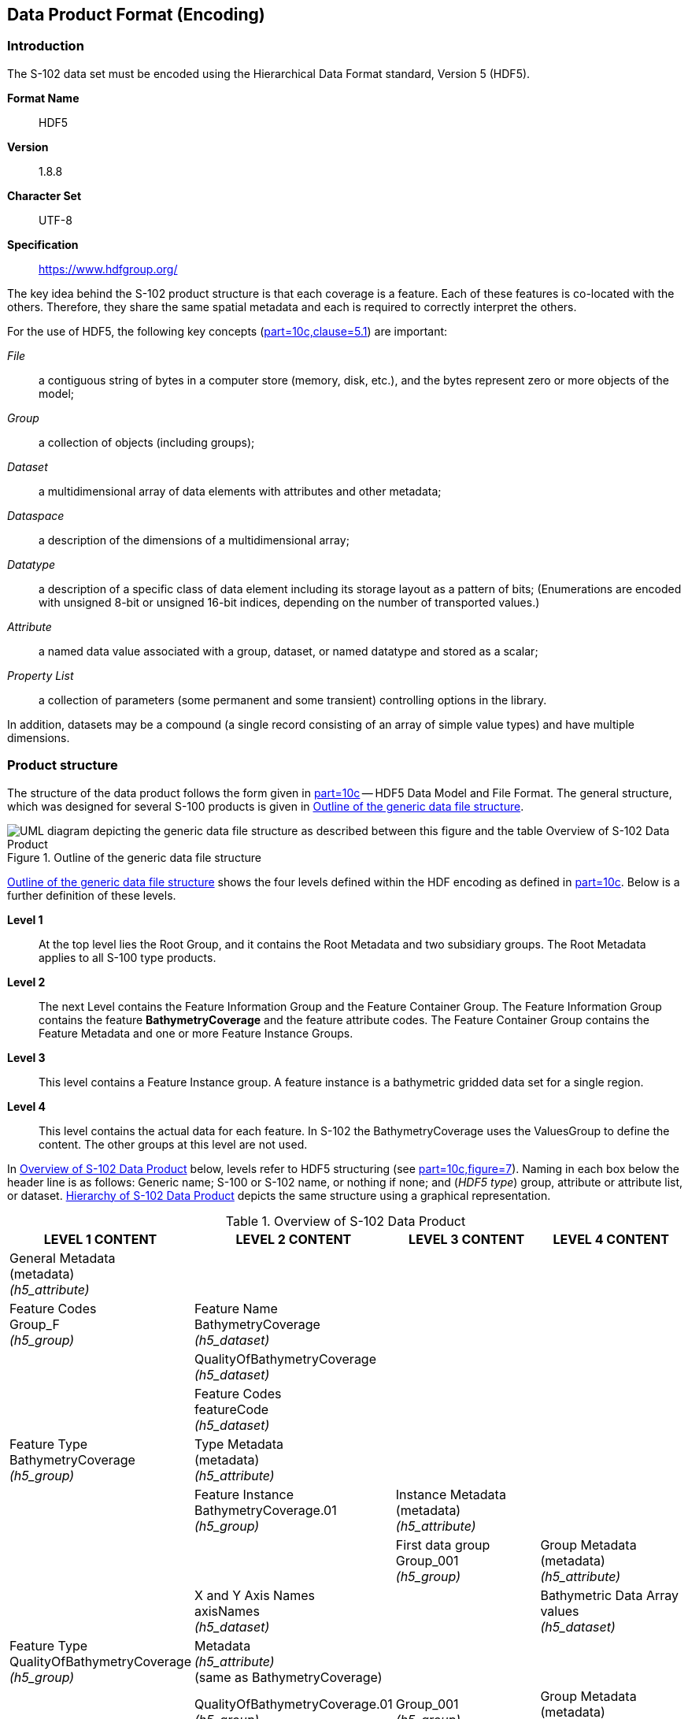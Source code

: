 
[[sec-data-product-format-encoding]]
== Data Product Format (Encoding)

=== Introduction
The S-102 data set must be encoded using the Hierarchical Data Format standard, Version 5 (HDF5).

*Format Name*:: HDF5

*Version*:: 1.8.8

*Character Set*:: UTF-8

*Specification*:: https://www.hdfgroup.org/

The key idea behind the S-102 product structure is that each coverage is a feature. Each of these features is co-located with the others. Therefore, they share the same spatial metadata and each is required to correctly interpret the others.

For the use of HDF5, the following key concepts (<<iho-s100,part=10c,clause=5.1>>) are important:

_File_:: a contiguous string of bytes in a computer store (memory, disk, etc.), and the bytes represent zero or more objects of the model;

_Group_:: a collection of objects (including groups);

_Dataset_:: a multidimensional array of data elements with attributes and other metadata;

_Dataspace_:: a description of the dimensions of a multidimensional array;

_Datatype_:: a description of a specific class of data element including its storage layout as a pattern of bits; (Enumerations are encoded with unsigned 8-bit or unsigned 16-bit indices, depending on the number of transported values.)

_Attribute_:: a named data value associated with a group, dataset, or named datatype and stored as a scalar;

_Property List_:: a collection of parameters (some permanent and some transient) controlling options in the library.

In addition, datasets may be a compound (a single record consisting of an array of simple value types) and have multiple dimensions.

[[subsec-product-structure]]
=== Product structure
The structure of the data product follows the form given in <<iho-s100,part=10c>> -- HDF5 Data Model and File Format. The general structure, which was designed for several S-100 products is given in <<fig-outline-of-the-generic-data-file-structure>>.

[[fig-outline-of-the-generic-data-file-structure]]
.Outline of the generic data file structure
image::../images/figure-outline-of-the-generic-data-file-structure.png[UML diagram depicting the generic data file structure as described between this figure and the table Overview of S-102 Data Product]

<<fig-outline-of-the-generic-data-file-structure>> shows the four levels defined within the HDF encoding as defined in <<iho-s100,part=10c>>. Below is a further definition of these levels.

*Level 1*:: At the top level lies the Root Group, and it contains the Root Metadata and two subsidiary groups. The Root Metadata applies to all S-100 type products.

*Level 2*:: The next Level contains the Feature Information Group and the Feature Container Group. The Feature Information Group contains the feature *BathymetryCoverage* and the feature attribute codes. The Feature Container Group contains the Feature Metadata and one or more Feature Instance Groups.

*Level 3*:: This level contains a Feature Instance group. A feature instance is a bathymetric gridded data set for a single region.

*Level 4*:: This level contains the actual data for each feature. In S-102 the BathymetryCoverage uses the ValuesGroup to define the content. The other groups at this level are not used.

In <<tab-overview-of-s102-data-product>> below, levels refer to HDF5 structuring (see <<iho-s100,part=10c,figure=7>>). Naming in each box below the header line is as follows: Generic name; S-100 or S-102 name, or nothing if none; and (_HDF5 type_) group, attribute or attribute list, or dataset. <<fig-hierarchy-of-s102-data-product>> depicts the same structure using a graphical representation.


[[tab-overview-of-s102-data-product]]
.Overview of S-102 Data Product
[cols="a,a,a,a",options="header"]
|===
|LEVEL 1 CONTENT |LEVEL 2 CONTENT |LEVEL 3 CONTENT |LEVEL 4 CONTENT

|General Metadata +
(metadata) +
_(h5_attribute)_
|
|
|

|Feature Codes +
Group_F +
_(h5_group)_
|Feature Name +
BathymetryCoverage +
_(h5_dataset)_
|
|

|
|QualityOfBathymetryCoverage +
_(h5_dataset)_
|
|

|
|Feature Codes +
featureCode +
_(h5_dataset)_
|
|

|Feature Type +
BathymetryCoverage +
_(h5_group)_
|Type Metadata +
(metadata) +
_(h5_attribute)_
|
|

|
|Feature Instance +
BathymetryCoverage.01 +
_(h5_group)_
|Instance Metadata +
(metadata) +
_(h5_attribute)_
|

|
|
|First data group +
Group_001 +
_(h5_group)_
|Group Metadata +
(metadata) +
_(h5_attribute)_

|
|X and Y Axis Names +
axisNames +
_(h5_dataset)_
|
|Bathymetric Data Array values +
_(h5_dataset)_

| Feature Type +
QualityOfBathymetryCoverage +
_(h5_group)_
|Metadata +
_(h5_attribute)_ +
(same as BathymetryCoverage)
|
|

|
|QualityOfBathymetryCoverage.01 +
_(h5_group)_
|Group_001 +
_(h5_group)_
|Group Metadata +
(metadata) +
_(h5_attribute)_

|
|
|
|Quality of Bathymetry Data Array +
values +
_(h5_dataset)_

|
|Feature Attribute Table +
_(h5_dataset)_
|
|

|===

[[fig-hierarchy-of-s102-data-product]]
.Hierarchy of S-102 Data Product
image::../images/figure-hierarchy-of-s102-data-product.png["Diagram depicting hierarchical structure of S-102 Data Product. Let the following block names be represented by letters. A=Group_F ; B=BathymetryCoverage ; C=QualityOfBathymetryCoverage ; D=BathymetryCoverage ; E=QualityOfBathymetryCoverage ; F=featureCode ; G=BathymetryCoverage.01 ; H=axisNames ; I=QualityOfBathymetryCoverage.01 ; J=featureAttributeTable ; K=Group_001 ; L=Group_001 ; M=values ; N=values. A, B, and C reside in Level 1. A connects to D, E, and F in Level 2. B connects to G and H in Level 2. C connects to I and J in Level 2. G connects to K in Level 3. I connects to L in Level 3. K connects to M in Level 4. L connects to N in Level 4."]

//I have struggled mightily with writing alt text for fig-hierarchy-of-s102-data-product. What is included is my best draft. Also considered was the following: "Three blocks reside at Level 1: Group_F, BathymetryCoverage, and QualityOfSurvey. Group_F spawns 3 blocks in Level 2 (each of which spawn no further blocks): BathymetryCoverage, QualityOfSurvey, and featureCode. BathymetryCoverage in Level 1 spawns 2 blocks in Level 2: BathymetryCoverage.01 and axisNames (which spawns no further blocks). QualityOfSurvey in Level 1 spawns 2 blocks in Level 2: QualityOfSurvey.01 and featureAttributeTable (which spawns no further blocks). BathymetryCoverage.01 spawns Group_001 in Level 3, which spawns values in Level 4. QualityOfSurvey.01 spawns Group_001 in Level 3, which spawns values in Level 4." (lhh comment 7 July 2023)

The following sections explain entries in <<tab-overview-of-s102-data-product>> in greater detail.

==== Root Group

The root group is required by HDF5. The S-100 HDF5 format (<<iho-s100,part=10c>>) attaches metadata attributes applicable to the whole dataset to this group. S-102 uses all the S-100 attributes except _geographicIdentifier_ and _metaFeatures_. The attributes used in S-102 are listed in <<tab-root-group-attributes>>, with specific requirements, if any, added in the Remarks column.

[[tab-root-group-attributes]]
.Root group attributes
[cols="<a,<a,<a,^a,<a,<a", options="header"]
|===

| No
| Name
| Camel Case
| Mult
| Data Type
| Remarks


| 1
| Product specification number and version
| productSpecification
^| 1
<| String
| <<iho-s100,part=10c,table=6>> +
Example: INT.IHO.S-102.3.0.0

| 2
| Time of data product issue
| issueTime
^| 0..1
<| String (Time format)
| <<iho-s100,part=1,clause=4.5.2,table=2>> +
<<iho-s100,part=10c,clause=7,table=1>>

| 3
| Issue date
| issueDate
^| 1
<| String (Date format)
| <<iho-s100,part=1,clause=4.5.2,table=2>> +
<<iho-s100,part=10c,clause=7,table=1>>

| 4
| Horizontal CRS
| horizontalCRS
^| 1
<| Integer +
32-bit
| The identifier (EPSG code) of the horizontal CRS as defined in <<horizontal-crs>> (see <<note2>>).

| 5
| Name of the horizontal CRS
| nameOfHorizontalCRS
^| 0..1
<| String
| Mandatory if horizontalCRS = -1

| 6
| Type of the horizontal CRS
| typeOfHorizontalCRS
^| 0..1
<| Enumeration
| Mandatory if horizontalCRS = -1 +
See <<iho-s100,part=10c,clause=10.2,table=21>>.

| 7
| Horizontal coordinate system
| horizontalCS
^| 0..1
<| Integer +
32-bit
| Mandatory if horizontalCRS = -1 +
Allowed values if typeOfHorizontalCRS = 1 +
(Geodetic CRS 2D): +
*6422 (Lat, Lon -- degree) +
Allowed values if typeOfHorizontalCRS = 2 +
(Projected CRS): +
*4400 (Easting, Northing -- metres) +
*4500 (Northing, Easting -- metres)

| 8
| Horizontal datum
| horizontalDatum
^| 0..1
<| Integer +
32-bit
| Mandatory if horizontalCRS = -1 +
EPSG code or -1 if user defined

| 9
| Name of horizontal datum
| nameOfHorizontalDatum
^| 0..1
<| String
| Mandatory if horizontalDatum = -1

| 10
| Prime meridian
| primeMeridian
^| 0..1
<| Integer +
32-bit
| Mandatory if horizontalDatum = -1; +
EPSG Code

| 11
| Spheroid
| spheroid
^| 0..1
<| Integer +
32-bit
| Mandatory if horizontalDatum = -1; +
EPSG Code

| 12
| Projection method
| projectionMethod
^| 0..1
<| Integer +
32-bit
| Mandatory if typeOfHorizontalCRS = 2; +
EPSG Code +
See <<iho-s100,part=10c,clause=10.5,table=24>.

| 13
| Projection parameter 1
| projectionParameter1
^| 0..1
<| Float +
64-bit
| Only if projectionMethod is used. +
See <<iho-s100,part=10c,clause=10.5,table=24>>.

| 14
| Projection parameter 2
| projectionParameter2
^| 0..1
<| Float +
64-bit
| Only if projectionMethod is used. +
See <<iho-s100,part=10c,clause=10.5,table=24>>.

| 15
| Projection parameter 3
| projectionParameter3
^| 0..1
<| Float +
64-bit
| Only if projectionMethod is used. +
See <<iho-s100,part=10c,clause=10.5,table=24>>.

| 16
| Projection parameter 4
| projectionParameter4
^| 0..1
<| Float +
64-bit
| Only if projectionMethod is used. +
See <<iho-s100,part=10c,clause=10.5,table=24>>.

| 17
| Projection parameter 5
| projectionParameter5
^| 0..1
<| Float +
64-bit
| Only if projectionMethod is used. +
See <<iho-s100,part=10c,clause=10.5,table=24>>.

| 18
| False northing
| falseNorthing
^| 0..1
<| Float +
64-bit
| Only if projectionMethod is used. +
To be applied to the coordinates at axis Northing. [m]

| 19
| False easting
| falseEasting
^| 0..1
<| Float +
64-bit
| Only if projectionMethod is used. +
To be applied to the coordinates at axis Easting. [m]

| 20
| Epoch of realization
| epoch
^| 0..1
<| String
|

| 21a
.4+| Bounding box 
| westBoundLongitude
^| 1
<| Float +
32-bit
.4+| The values are in decimal degrees. +
If a projected CRS is used for the dataset, these values refer to those of the baseCRS underlying the projected CRS (see <<note3>>).

| 21b

| eastBoundLongitude
^| 1
<| Float +
32-bit

| 21c

| southBoundLatitude
^| 1
<| Float +
32-bit


| 21d

| northBoundLatitude
^| 1
<| Float +
32-bit


| 22
| Metadata
| metadata
^| 1
<| String
| Name of metadata file +
MD_<HDF5 data file base name>.XML (or .xml) ISO metadata +
(per <<iho-s100,part=10c,clause=12>> & <<iho-s100,part=8>>).

| 23
| Vertical coordinate system
| verticalCS
^| 1
<| Integer +
32-bit
| Mandatory in S-102. +
EPSG code; +

Allowed values: +
*6498 (Depth--metres--orientation down) +
*6499 (Height--metres--orientation up)

| 24
| Vertical coordinate base
| verticalCoordinateBase
^| 1
<| Enumeration
| Mandatory in S-102. +
The only allowed value is 2: verticalDatum +
(see <<iho-s100,part=10c,clause=10.3,table=22>>).

| 25
| Vertical datum reference
| verticalDatumReference
^| 1
<| Enumeration
| Mandatory in S-102. +
The only allowed value is 1: s100VerticalDatum +
(see <<iho-s100,part=10c,clause=10.4,table=23>>).

| 26
| Vertical datum
| verticalDatum
^| 1
<| Integer +
unsigned +
16-bit
| Numeric code from IHO GI Registry +
_Vertical Datum_ attribute +
stem:[1-41] & stem:[43-46]

|===

[[note1]]
[NOTE]
====
The _productIdentifier_ ("S-102") and _version_ fields (X.X.X) of S100_ProductSpecification must be used.
====

[[note2]]
[NOTE]
====
The value horizontalCRS specifies the horizontal Coordinate Reference System. At the time of writing, S-100 does not yet provide a mechanism for this value's definition within HDF5 encoding (such as an enumeration of horizontal CRSs). Consequently, this configuration causes a deviation from S-100. The horizontal datum is implicitly defined by this CRS because each horizontal CRS consists of a coordinate system and a datum. S-102 does not use "user defined" CRS as mentioned in <<iho-s100,part=10c,clause=9.4,table=6>>.
====

//Tentative, TBD. If so-called “user defined crs” is also allowed in order to encode projection parameters in the HDF5 dataset, #s 5-19 from S-100 Table 10c-6 will have to be added to the table. (RM comment from 4Jan2023)
//Parameters 5-19 from S-100 Table 10c-6 have been provisionally added. Delete the sentence about S-102 not using “user-defined” CRS if S-102 will use “user-defined” CRS. (RM comment from 20Jan2023


[[note3]]
[NOTE]
====
The baseCRS is the geodetic CRS on which the projected CRS is based. In particular, the datum of the base CRS is also used for the derived CRS (see <<iho-s100,part=6,clause=4.3.2,table=6>>).
====

==== Feature Codes (Group_F)
No attributes.

This group specifies the S-100 features to which the data applies, and consists of three components:

*featureCode* -- a 1-dimensional dataset with the featureCode(s) of the S-100 feature(s) contained in the data product. For S-102, the dataset has only two elements -- the string "*BathymetryCoverage*" and "*QualityOfBathymetryCoverage*" (without quotes). The entries in this dataset give the names of the other two components of Group_F.

*BathymetryCoverage* -- A 1-dimensional dataset that contains the standard definition of the bathymetry coverage feature class in terms of its attributes and their types, units of measure, etc. The datatype of its elements is the compound type described in <<iho-s100,part=10c,clause=9.5,table=8>>.

*QualityOfBathymetryCoverage* -- A 1-dimensional dataset of the same datatype as the *BathymetryCoverage* dataset described above. This *QualityOfBathymetryCoverage* dataset contains the definition of the reference to metadata records. The reference is a single integer which identifies a metadata record in _featureAttributeTable_ (described in <<iho-s100,part=10c,clause=9.6.2>> and <<root-QualityOfBathymetryCoverage>>.

//QualityOfBathymetricData is defined in the GI Registry as “An area within which a uniform assessment of the quality of the bathymetric data exists.” That does not describe this dataset, which provides information at the level of individual cells. Recommend new type QualityOfSurveyCoverage or QualityOfBathymetryCoverage, defined as “A set of references to value records that provide localised information about depths, uncertainties, and survey metadata.” It can be proposed to the GI Registry after the S-102 team approves it. (RM comment 23Jan2023)

==== BathymetryCoverage and QualityOfBathymetryCoverage Tables (in Group_F)

BathymetryCoverage and QualityOfBathymetryCoverage are arrays of compound type elements, whose components are the 8 components specified in <<tab-sample-contents-of-the-BathymetryCoverage-and-QualityOfBathymetryCoverage-arrays>>.

[[tab-sample-contents-of-the-BathymetryCoverage-and-QualityOfBathymetryCoverage-arrays]]
.Sample contents of the BathymetryCoverage and QualityOfBathymetryCoverage arrays
//It is actually a 1-D array each of whose members is a compound value; Bathy Coverage has 2 elements and Q Of S Coverage 1 (RM comment 4Jan2023)

[cols="a,a,a,a,a",options="header"]
|===

| Name 
| Explanation 
2+| BathymetryCoverage
| QualityOfBathymetryCoverage

| 
| 
| S-100 Attribute 1 
| S-100 Attribute 2
| Attribute 1

|code
|Camel Case code of attribute as in Feature Catalogue
|depth
|uncertainty
|id

|name
|Long name as in Feature Catalogue
|depth
|uncertainty
|

|uom.name
|Units (uom.name from S-100 Feature Catalogue)
|metres
|metres
|(empty)
//TBC by project team review (RM comment 4Jan2023)

|fillValue
|Fill value (integer or float, string representation, for missing values)
|1000000
|1000000
|0

|datatype
|HDF5 datatype, as returned by H5Tget_class() function
|H5T_FLOAT
|H5T_FLOAT
|H5T_INTEGER

|lower
|Lower bound on value of attribute
|-12000
|0
|1

|upper
|Upper bound on value of attribute
|12000
|12000
|(empty)

|closure
|Open or Closed data interval. See S100_IntervalType in <<iho-s100,part=1>>.
|closedInterval
|gtLeInterval
|geSemiInterval
|===

[[note11]]
[NOTE]
====
The uncertainty attribute of BathymetryCoverage may be omitted under certain conditions. See <<subsec-BathymetryCoverage-feature-instance-group-values-dataset>>.
====

According to <<iho-s100,part=10c,clause=9.5>>, "All the numeric values in the feature description dataset are string representations of numeric values; for example, "-9999.0" not the float value -9999.0."

While the sample contents are shown in the two attributes columns, these are actually rows in the BathymetryCoverage table. They are also each a single HDF5 compound type and represent a single HDF5 element in the table.

All cells shall be HDF5 variable length strings. The minimum and maximum values are stored in lower and upper columns. Variable length strings allow future proofing the format in the event editing is allowed or correcting these values is required.

==== Root BathymetryCoverage

[[tab-attributes-of-bathymetrycoverage-feature-container-group]]
[cols="<,<,<,^,<,<",options="header"]
.Attributes of *BathymetryCoverage* feature container group
|===
| No
| Name
| Camel Case
| Mult
| Data Type
| Remarks

| 1
| Data organization index
| dataCodingFormat
| 1
| Enumeration
| Value: 2

| 2
| Dimension
| dimension
| 1
| Integer +
unsigned +
8-bit
| Value: 2

| 3
| Common point rule
| commonPointRule
| 1
| Enumeration
| Value: 2 (low) + 
see <<iho-s100,part=8,clause=7.7.1,table=11>>.

| 4
| Horizontal position uncertainty
| horizontalPositionUncertainty
| 1
| Float +
32-bit
| Value: -1.0 (if unknown or not available)

| 5
| Vertical position uncertainty
| verticalUncertainty
| 1
| Float +
32-bit
| Value: -1.0 (if unknown or not available)

| 6
| Number of feature instances
| numInstances
| 1
| Integer +
unsigned +
8-bit
| Value: 1

| 7a
.2+| Sequencing rule
| sequencingRule.type
^| 1
| Enumeration
| Value: 1 (linear) +
see <<iho-s100,part=8,clause=7.7.2,table=12>>.

| 7b

| sequencingRule.scanDirection
^| 1
| String
| Value: <axisNames entry> (comma-separated). + 
For example, "latitude,longitude". Reverse scan direction along an axis is indicated by prefixing a '-' sign to the axis name. See <<scanDirection>>

| 8
| Interpolation type
| interpolationType
| 1
| Enumeration
| Value: 1 (nearestneighbor). See <<iho-s100,part=10c,table=22>>

| 9
| Offset of data point in cell
| dataOffsetCode
| 1
| Enumeration
| Value: 5 barycenter (centroid) of cell. See <<iho-s100,part=10c,table=10>>

|===

==== Feature Instance group -- BathymetryCoverage.01
Per <<iho-s100,part=10c,clause=9.7>> and <<iho-s100,part=10c,table=12>>: Attributes of feature instance groups

[[tab-attributes-of-bathymetrycoverage-feature-instance-group]]
[cols="<,<,<,^,<,<",options="header"]
.Attributes of *BathymetryCoverage* feature instance group
|===
| No
| Name
| Camel Case
| Mult
| Data Type
| Remarks

| 1a
.4+| Bounding box
| westBoundLongitude
^| 1
<| Float +
32-bit
.4+| Coordinates should refer to the previously defined Coordinate Reference System.

| 1b
| eastBoundLongitude
^| 1
<| Float +
32-bit

| 1c
| southBoundLatitude
^| 1
<| Float +
32-bit

| 1d
| northBoundLatitude
^| 1
<| Float +
32-bit

| 2
| Number of groups
| numGRP
^| 1
<| Integer +
unsigned +
8-bit
| The number of data values groups contained in this instance group. +
Value: 1

| 3
| Longitude of grid origin
| gridOriginLongitude
^| 1
<| Float +
64-bit
| Longitude or easting of grid origin. +
Unit: (to correspond with previously defined Coordinate Reference System)

| 4
| Latitude of grid origin
| gridOriginLatitude
^| 1
<| Float +
64-bit
| Latitude or northing of grid origin. +
Unit: (to correspond with previously defined Coordinate Reference System)

| 5
| Grid spacing, longitude
| gridSpacingLongitudinal
^| 1
<| Float +
64-bit
| Cell size in x dimension.

| 6
| Grid spacing, latitude
| gridSpacingLatitudinal
^| 1
<| Float +
64-bit
| Cell size in y dimension.

| 7
| Number of points, longitude
| numPointsLongitudinal
^| 1
<| Integer +
unsigned +
32-bit
| Number of points in x dimension.

| 8
| Number of points, latitude
| numPointsLatitudinal
^| 1
<| Integer +
unsigned +
32-bit
| Number of points in y dimension.

| 9
| Start sequence
| startSequence
^| 1
<| String
| Grid coordinates of the grid point to which the first in the sequence of values is to be assigned. +
The choice of a valid point for the start sequence is determined by the sequencing rule. +
Format: n, n +
Example: "0,0" (without quotes)
|===

The gridOriginLongitude, gridOriginLatitude, gridSpacingLongitudinal, and gridSpacingLatitudinal attributes should be in the same geographic units as the bounding box. Note that this practice deviates from S-100 where it indicates that this value should be in Arc Degrees.

numPointsLongitude and numPointsLatitude must contain the number of cells in the x and y dimensions of the values table.

==== The values group -- Group_001
This group contains the following attributes. These attributes are not defined by <<iho-s100,part=10c>>. They are an extension of this Product Specification.

[[tab-attributes-of-values-group]]
.Attributes of values group
[cols="<,<,<,^,<,<",options="header"]
|===
| No
| Name
| Camel Case
| Mult
| Data Type
| Remarks

| 1
| minimum Depth
| minimumDepth
| 1
| Float +
32-bit
| The minimum depth value in the values dataset(s) of this group

| 2
| maximum Depth
| maximumDepth
| 1
| Float +
32-bit
| The maximum depth value in the values dataset(s) of this group

| 3
| minimum Uncertainty
| minimumUncertainty
| 1
| Float +
32-bit
| The minimum uncertainty value in the values dataset(s) of this group. If no uncertainty values are in the dataset(s) the value must be the fillValue

| 4
| maximum Uncertainty
| maximumUncertainty
| 1
| Float +
32-bit
| The maximum uncertainty value in the values dataset(s) of this group. If no uncertainty values are in the dataset(s) the value must be the fillValue
|===

The group contains an HDF5 dataset named values containing the bathymetric gridded data.

[[subsec-BathymetryCoverage-feature-instance-group-values-dataset]]
==== BathymetryCoverage feature instance group -- values dataset

This dataset contains the compound data arrays containing bathymetric gridded data. These components are explained below.

For bathymetric gridded data, the dataset includes a two-dimensional array containing always the depth and under certain conditions uncertainty data. These dimensions are defined by _numPointsLongitudinal_ and _numPointsLatitudinal_. By knowing the grid origin and the grid spacing, the position of every grid point and grid cell can be simply computed. 

If the uncertainty for each grid cell is equal, it is not necessary to store it at each cell in the grid. The uniqueness of the uncertainty results from the equality of the attributes "minimumUncertainty" and "maximumUncertainty" of Group_001 of the BathymetryCoverage (see <<tab-attributes-of-values-group>> No. 3 & 4). If the uncertainty values at the grid cells are omitted, it must be ensured that the entry of the uncertainty of the BathymetryCoverage in the Group_F is also omitted (see <<tab-sample-contents-of-the-BathymetryCoverage-and-QualityOfBathymetryCoverage-arrays>>). This type of storage technique can reduce the amount of memory required for the uncertainty without loss of information. The uncertainty of each grid cell can be immediately obtained from the "minimumUncertainty" or "maximumUncertainty" attributes of Group_001 of the BathymetryCoverage.

If the uncertainty is not the same for each grid cell, it must be stored at each cell in the grid. For unknown or unused uncertainty data, it must be filled with the fillValue specified in the Group_F feature information dataset.

The grid cell values are stored in two-dimensional arrays with a prescribed number of columns (numCOL) and rows (numROW). This grid is defined as a regular grid (dataCodingFormat = 2); therefore, the depth and uncertainty values will be for each cell in the grid. The data type of the array values is a compound with one or two members.

[[root-QualityOfBathymetryCoverage]]
==== Root QualityOfBathymetryCoverage

The QualityOfBathymetryCoverage container group has the same metadata attributes as BathymetryCoverage container group (see <<tab-attributes-of-bathymetrycoverage-feature-container-group>>). The values of the attributes must also be the same as the BathymetryCoverage container group. An exception is the attribute 'dataCodingFormat', which must be '9.'

The QualityOfBathymetryCoverage container group contains an additional 1-dimensional array named featureAttributeTable (<<iho-s100,part=10c,table=9>>; <<iho-s100,part=10c,clause=9.6.2>>). This dataset is mandatory within the QualityOfBathymetryCoverage group. Each element of this array is a metadata record of HDF5 compound type. The fields are described in <<tab-elements-of-featureAttributeTable-compound-datatype>> below.

//(1) Are these fields mandatory? (2) Can producers add other fields like surveyType and line spacing? (RM comment 4Jan2023)
//All optional except id. Producers should not add other fields. (RM comment 23Jan2023)

[[tab-elements-of-featureAttributeTable-compound-datatype]]
.Elements of featureAttributeTable compound datatype
[cols="<,<,<,^,<,<",options="header"]
|===

| No
| Attribute
| Description
| Mult
| Data Type
| Remarks

| 1
| id
| Metadata record identifier
| 1
| Integer +
unsigned +
32-bit
| Each record must have a unique identifier.

| 2
| dataAssessment
| The categorization of the assessment level of bathymetric data for an area.
| 0..1
| Integer +
unsigned +
8-bit
| *1: Assessed +
*2: Unassessed +
*3: Oceanic

| 3
| featuresDetected.leastDepthOfDetectedFeaturesMeasured
| Expression stating if the least depth of detected features in an area was measured.
| 0..1
| Integer +
unsigned +
8-bit
| Boolean, Values: +
*1 (TRUE) +
*0 (FALSE). +
See <<subsec-note4>>.

| 4
| featuresDetected.significantFeaturesDetected
| A statement expressing if significant features have or have not been detected in the course of a survey.
| 0..1
| Integer +
unsigned +
8-bit
| Boolean, Values: +
*1 (TRUE) +
*0 (FALSE). +
See <<subsec-note5>>.

| 5
| featuresDetected.sizeOfFeaturesDetected
| The size of detected bathymetric features in an area.
| 0..1
| Float +
32-bit
| See <<subsec-note6>> and <<subsec-note7>>.

| 6
| featureSizeVar
//editorial note:: PT11: new in the IHO registry
| Percentage of depth that a feature of such size could be detected.
| 0..1
| Float +
32-bit
| Set to zero if the feature size does not scale with depth. +
See <<subsec-note6>> and <<subsec-note7>>.

| 7
| fullSeafloorCoverageAchieved
| Expression stating if full seafloor coverage has been achieved in the area by hydrographic surveys.
| 0..1
| Integer +
unsigned +
8-bit
| Boolean, Values: +
*1 (TRUE) +
*0 (FALSE). +
See <<subsec-note8>>.

| 8
| bathyCoverage
//editorial note:: PT11: new in the IHO registry
| Flag for grid cells populated by interpolation.
| 0..1
| Integer +
unsigned +
8-bit
| Boolean, Values: +
*1 (TRUE) +
*0 (FALSE). +
See <<subsec-note9>>.

| 9
| zoneOfConfidence.horizontalPositionUncertainty.uncertaintyFixed
| The best estimate of the fixed horizontal or vertical accuracy component for positions, depths, heights, vertical distances, and vertical clearances.
| 0..1
| Float +
32-bit
|

| 10
| zoneOfConfidence.horizontalPositionUncertainty.uncertaintyVariableFactor
| The factor to be applied to the variable component of an uncertainty equation so as to provide the best estimate of the variable horizontal or vertical accuracy component for positions, depths, heights, vertical distances, and vertical clearances.
| 0..1
| Float +
32-bit
|

| 11
| surveyDateRange.dateStart
| The start date of the period of the hydrographic survey.
| 0..1
| String
| ISO 8602:2004 date format. +
Complete or truncated date, +
see <<iho-s100,part=1,table=2>>.

| 12
| surveyDateRange.dateEnd
| The end date of the period of the hydrographic survey.
| 0..1
| String
| ISO 8602:2004 date format. +
Complete or truncated date, +
see <<iho-s100,part=1,table=2>>.

| 13
| sourceSurveyID
| The survey filename or ID.
| 0..1
| String
|

| 14
| surveyAuthority
| The authority which was responsible for the survey.
| 0..1
| String
|

| 15
| bathymetricUncertaintyType
| An estimate of the magnitude of the difference between true and estimated bathymetric depth, after all appropriate corrections are made.
| 0..1
| Enumeration
| See <<tab-codes-defining-how-bathy-depth-uncertainty-determined>>. +
See <<subsec-note10>>.

|===

[[subsec-note4]]
[NOTE]
====
A feature in this context is any object, whether manmade or not, projecting above the sea floor, which may be a danger for surface navigation <<iho-s44>>. Least depth of detected features measured does not describe the least depth of features that were actually detected during a hydrographic survey, but the ability of the survey to detect the least depth of features with a maximum uncertainty as defined in <<iho-s44>>.
====

[[subsec-note5]]
[NOTE]
====
A feature in this context is any object, whether manmade or not, projecting above the sea floor, which may be a danger for surface navigation <<iho-s44>>. Significant features detected does not describe if significant features were actually detected during a hydrographic survey, but whether the survey had the capacity to detect significant features.
====

[[subsec-note6]]
[NOTE]
====
The role of the attribute, featureSizeVar is described in <<qualityAndSourceMetadata>>. The expectation is that featureSizeVar will be set to zero if the feature size does not scale with depth. As with featureSize, featureSizeVar should be ignored if significantFeatures is False.
====

[[subsec-note7]]
[NOTE]
====
When both featureSize and featureSizeVar are present, the greater of the two should be considered valid.
====

[[subsec-note8]]
[NOTE]
====
Full seafloor coverage achieved applies to both the spatial completeness of feature detection and to the spatial completeness of the measurement of the regular seafloor. The former is further specified by the complex attribute features detected; the latter by the attributes depth range maximum value and depth range minimum value.
====

[[subsec-note9]]
[NOTE]
====
The attribute bathyCoverage is especially useful in side-scan surveys which are characterized by gaps in bathymetric observations with full coverage side-scan imagery (interpolated gapes between bathymetry coverage in this situation would show fullCoverage = True and bathyCoverage = False). If fullCoverage = False, bathyCoverage must also equal False, such as gaps between single beam echosounder data without correlating side-scan sonar coverage.
====

[[subsec-note10]]
[NOTE]
====
Names and listed values which are not currently defined in the IHO GI Registry are subject to change upon acceptance in the Registry.
====

[[tab-codes-defining-how-bathy-depth-uncertainty-determined]]
.Codes defining how uncertainty of bathymetric depth was determined
[cols="<,<,<,<,<",options="header"]
|===

| Role Name
| Name
| Description
| Code
| Remarks

| Enumeration
| S102_BatymetricUncertaintyType
| An estimate of the magnitude of the difference between true and estimated bathymetric depth, after all appropriate corrections are made.
| -
| 

| Value
| rawStandardDeviation
| Raw standard deviations of soundings that contributed to the grid cell.
| 1
| -


| Value
| cUBEStandardDeviation
| Standard deviation of soundings captured by a CUBE hypothesis (that is, CUBE's standard output of uncertainty).
| 2
| -


| Value
| productUncertainty
| The greater of (1) standard deviation of the soundings contributing to the depth solution or, (2) the _a priori_ computed uncertainty estimate (that is, modelled Total Vertical Uncertainty).
| 3
| -


| Value
| historicalStandardDeviation
| Estimated standard deviation based on historical/archive data.
| 4
| -


| Value
| (fill value representing "unknown")
| (fill value when the uncertainty is an unknown layer type)
| 0
| This is a "fill value" and will not be in the feature catalogue.

|===

==== Instance group QualityOfBathymetryCoverage.01
The QualityOfBathymetryCoverage.01 instance group has the same metadata attributes as BathymetryCoverage.01 instance group (see <<tab-attributes-of-bathymetrycoverage-feature-instance-group>>). The values of the attributes must also be the same as the BathymetryCoverage instance group.

==== Values group for QualityOfBathymetryCoverage
The values group for QualityOfBathymetryCoverage contains no metadata attributes and a single dataset named values, which is described in <<subsec-values-dataset-for-QualityOfBathymetryCoverage>>.

[[subsec-values-dataset-for-QualityOfBathymetryCoverage]]
==== Values dataset for QualityOfBathymetryCoverage
The values dataset for QualityOfBathymetryCoverage is a single two-dimensional array of unsigned integers (the same datatype and size as the “id” field in featureAttributeTable — <<tab-attributes-of-values-group>>). The array must have the same dimensions as the values dataset in the BathymetryCoverage feature instance (<<subsec-BathymetryCoverage-feature-instance-group-values-dataset>>).

Each cell in this values dataset must be populated with a value that is one of the record identifiers in the featureAttributeTable dataset or with the fill value 0 (zero).

==== Mandatory Naming Conventions

The following group and attribute names are mandatory in S-100:
*Group_F
*featureCode
*(for S-102)
** *BathymetryCoverage*
** axisNames
** *BathymetryCoverage.01*
** *QualityOfBathymetryCoverage.01*
** featureAttributeTable
** Group_nnn
